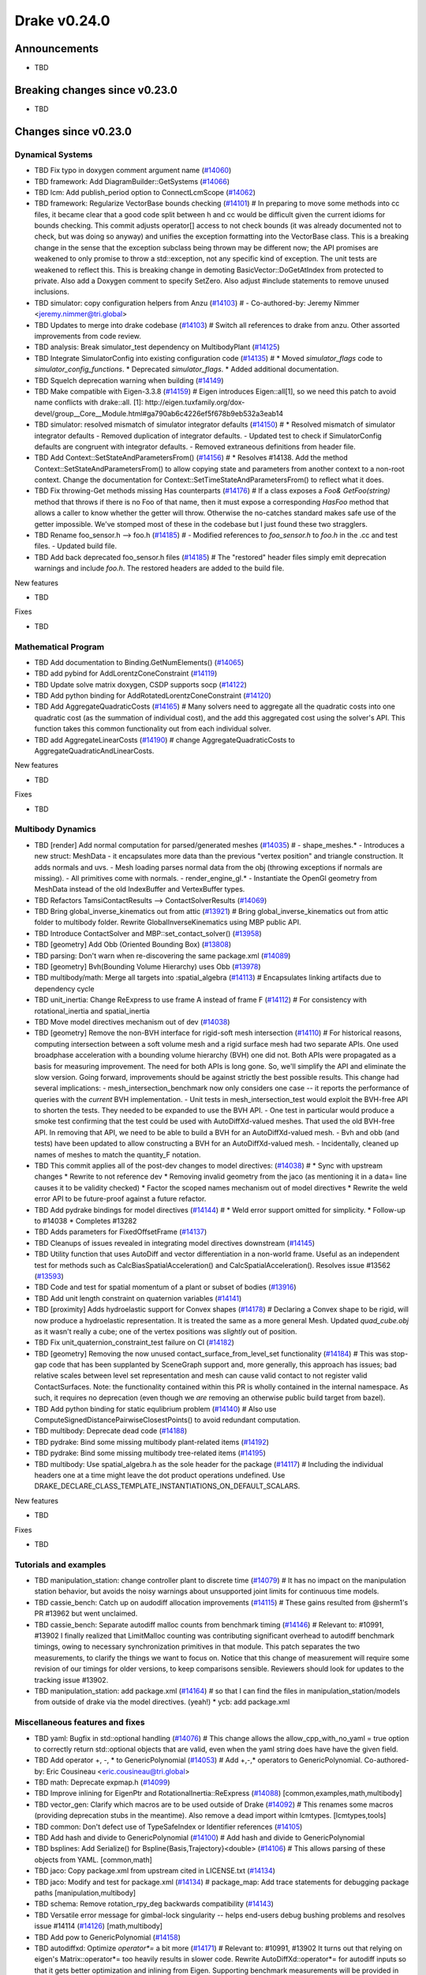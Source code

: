 .. This document is the template used by tools/dev/relnotes.

*************
Drake v0.24.0
*************

Announcements
-------------

* TBD

Breaking changes since v0.23.0
------------------------------

* TBD

Changes since v0.23.0
---------------------

Dynamical Systems
~~~~~~~~~~~~~~~~~

.. <relnotes for systems go here>

* TBD Fix typo in doxygen comment argument name (`#14060`_)
* TBD framework: Add DiagramBuilder::GetSystems (`#14066`_)
* TBD lcm: Add publish_period option to ConnectLcmScope (`#14062`_)
* TBD framework: Regularize VectorBase bounds checking (`#14101`_)  # In preparing to move some methods into cc files, it became clear that a good code split between h and cc would be difficult given the current idioms for bounds checking. This commit adjusts operator[] access to not check bounds (it was already documented not to check, but was doing so anyway) and unifies the exception formatting into the VectorBase class. This is a breaking change in the sense that the exception subclass being thrown may be different now; the API promises are weakened to only promise to throw a std::exception, not any specific kind of exception.  The unit tests are weakened to reflect this. This is breaking change in demoting BasicVector::DoGetAtIndex from protected to private. Also add a Doxygen comment to specify SetZero. Also adjust #include statements to remove unused inclusions.
* TBD simulator: copy configuration helpers from Anzu (`#14103`_)  # - Co-authored-by: Jeremy Nimmer <jeremy.nimmer@tri.global>
* TBD Updates to merge into drake codebase (`#14103`_)  # Switch all references to drake from anzu. Other assorted improvements from code review.
* TBD analysis: Break simulator_test dependency on MultibodyPlant (`#14125`_)
* TBD Integrate SimulatorConfig into existing configuration code (`#14135`_)  # * Moved `simulator_flags` code to `simulator_config_functions`. * Deprecated `simulator_flags`. * Added additional documentation.
* TBD Squelch deprecation warning when building (`#14149`_)
* TBD Make compatible with Eigen-3.3.8 (`#14159`_)  # Eigen introduces Eigen::all[1], so we need this patch to avoid name conflicts with drake::all. [1]: http://eigen.tuxfamily.org/dox-devel/group__Core__Module.html#ga790ab6c4226ef5f678b9eb532a3eab14
* TBD simulator: resolved mismatch of simulator integrator defaults (`#14150`_)  # * Resolved mismatch of simulator integrator defaults - Removed duplication of integrator defaults. - Updated test to check if SimulatorConfig defaults are congruent with integrator defaults. - Removed extraneous definitions from header file.
* TBD Add Context::SetStateAndParametersFrom() (`#14156`_)  # * Resolves #14138. Add the method Context::SetStateAndParametersFrom() to allow copying state and parameters from another context to a non-root context. Change the documentation for Context::SetTimeStateAndParametersFrom() to reflect what it does.
* TBD Fix throwing-Get methods missing Has counterparts (`#14176`_)  # If a class exposes a `Foo& GetFoo(string)` method that throws if there is no Foo of that name, then it must expose a corresponding `HasFoo` method that allows a caller to know whether the getter will throw.  Otherwise the no-catches standard makes safe use of the getter impossible. We've stomped most of these in the codebase but I just found these two stragglers.
* TBD Rename foo_sensor.h --> foo.h (`#14185`_)  # - Modified references to `foo_sensor.h` to `foo.h` in the .cc and test files. - Updated build file.
* TBD Add back deprecated foo_sensor.h files (`#14185`_)  # The "restored" header files simply emit deprecation warnings and include `foo.h`. The restored headers are added to the build file.

New features

* TBD

Fixes

* TBD

Mathematical Program
~~~~~~~~~~~~~~~~~~~~

.. <relnotes for solvers go here>

* TBD Add documentation to Binding.GetNumElements() (`#14065`_)
* TBD add pybind for AddLorentzConeConstraint (`#14119`_)
* TBD Update solve matrix doxygen, CSDP supports socp (`#14122`_)
* TBD Add python binding for AddRotatedLorentzConeConstraint (`#14120`_)
* TBD Add AggregateQuadraticCosts (`#14165`_)  # Many solvers need to aggregate all the quadratic costs into one quadratic cost (as the summation of individual cost), and the add this aggregated cost using the solver's API. This function takes this common functionality out from each individual solver.
* TBD add AggregateLinearCosts (`#14190`_)  # change AggregateQuadraticCosts to AggregateQuadraticAndLinearCosts.

New features

* TBD

Fixes

* TBD

Multibody Dynamics
~~~~~~~~~~~~~~~~~~

.. <relnotes for geometry,multibody go here>

* TBD [render] Add normal computation for parsed/generated meshes (`#14035`_)  # - shape_meshes.* - Introduces a new struct: MeshData - it encapsulates more data than the previous "vertex position" and triangle construction. It adds normals and uvs. - Mesh loading parses normal data from the obj (throwing exceptions if normals are missing). - All primitives come with normals. - render_engine_gl.* - Instantiate the OpenGl geometry from MeshData instead of the old IndexBuffer and VertexBuffer types.
* TBD Refactors TamsiContactResults --> ContactSolverResults (`#14069`_)
* TBD Bring global_inverse_kinematics out from attic (`#13921`_)  # Bring global_inverse_kinematics out from attic folder to multibody folder. Rewrite GlobalInverseKinematics using MBP public API.
* TBD Introduce ContactSolver and MBP::set_contact_solver() (`#13958`_)
* TBD [geometry] Add Obb (Oriented Bounding Box) (`#13808`_)
* TBD parsing: Don't warn when re-discovering the same package.xml (`#14089`_)
* TBD [geometry] Bvh(Bounding Volume Hierarchy) uses Obb (`#13978`_)
* TBD multibody/math: Merge all targets into :spatial_algebra (`#14113`_)  # Encapsulates linking artifacts due to dependency cycle
* TBD unit_inertia: Change ReExpress to use frame A instead of frame F (`#14112`_)  # For consistency with rotational_inertia and spatial_inertia
* TBD Move model directives mechanism out of dev (`#14038`_)
* TBD [geometry] Remove the non-BVH interface for rigid-soft mesh intersection (`#14110`_)  # For historical reasons, computing intersection between a soft volume mesh and a rigid surface mesh had two separate APIs. One used broadphase acceleration with a bounding volume hierarchy (BVH) one did not. Both APIs were propagated as a basis for measuring improvement. The need for both APIs is long gone. So, we'll simplify the API and eliminate the slow version. Going forward, improvements should be against strictly the best possible results. This change had several implications: - mesh_intersection_benchmark now only considers one case -- it reports the performance of queries with the *current* BVH implementation. - Unit tests in mesh_intersection_test would exploit the BVH-free API to shorten the tests. They needed to be expanded to use the BVH API. - One test in particular would produce a smoke test confirming that the test could be used with AutoDiffXd-valued meshes. That used the old BVH-free API. In removing that API, we need to be able to build a BVH for an AutoDiffXd-valued mesh. - Bvh and obb (and tests) have been updated to allow constructing a BVH for an AutoDiffXd-valued mesh. - Incidentally, cleaned up names of meshes to match the quantity_F notation.
* TBD This commit applies all of the post-dev changes to model directives: (`#14038`_)  # * Sync with upstream changes * Rewrite to not reference dev * Removing invalid geometry from the jaco (as mentioning it in a data= line causes it to be validity checked) * Factor the scoped names mechanism out of model directives * Rewrite the weld error API to be future-proof against a future refactor.
* TBD Add pydrake bindings for model directives (`#14144`_)  # * Weld error support omitted for simplicity. * Follow-up to #14038 * Completes #13282
* TBD Adds parameters for FixedOffsetFrame (`#14137`_)
* TBD Cleanups of issues revealed in integrating model directives downstream (`#14145`_)
* TBD Utility function that uses AutoDiff and vector differentiation in a non-world frame.  Useful as an independent test for methods such as CalcBiasSpatialAcceleration() and CalcSpatialAcceleration().  Resolves issue #13562 (`#13593`_)
* TBD Code and test for spatial momentum of a plant or subset of bodies (`#13916`_)
* TBD Add unit length constraint on quaternion variables (`#14141`_)
* TBD [proximity] Adds hydroelastic support for Convex shapes (`#14178`_)  # Declaring a Convex shape to be rigid, will now produce a hydroelastic representation. It is treated the same as a more general Mesh. Updated `quad_cube.obj` as it wasn't really a cube; one of the vertex positions was *slightly* out of position.
* TBD Fix unit_quaternion_constraint_test failure on CI (`#14182`_)
* TBD [geometry] Removing the now unused contact_surface_from_level_set functionality (`#14184`_)  # This was stop-gap code that has been supplanted by SceneGraph support and, more generally, this approach has issues; bad relative scales between level set representation and mesh can cause valid contact to not register valid ContactSurfaces. Note: the functionality contained within this PR is wholly contained in the internal namespace. As such, it requires no deprecation (even though we *are* removing an otherwise public build target from bazel).
* TBD Add python binding for static equlibrium problem (`#14140`_)  # Also use ComputeSignedDistancePairwiseClosestPoints() to avoid redundant computation.
* TBD multibody: Deprecate dead code (`#14188`_)
* TBD pydrake: Bind some missing multibody plant-related items (`#14192`_)
* TBD pydrake: Bind some missing multibody tree-related items (`#14195`_)
* TBD multibody: Use spatial_algebra.h as the sole header for the package (`#14117`_)  # Including the individual headers one at a time might leave the dot product operations undefined. Use DRAKE_DECLARE_CLASS_TEMPLATE_INSTANTIATIONS_ON_DEFAULT_SCALARS.

New features

* TBD

Fixes

* TBD

Tutorials and examples
~~~~~~~~~~~~~~~~~~~~~~

.. <relnotes for examples,tutorials go here>

* TBD manipulation_station: change controller plant to discrete time (`#14079`_)  # It has no impact on the manipulation station behavior, but avoids the noisy warnings about unsupported joint limits for continuous time models.
* TBD cassie_bench: Catch up on audodiff allocation improvements (`#14115`_)  # These gains resulted from @sherm1's PR #13962 but went unclaimed.
* TBD cassie_bench: Separate autodiff malloc counts from benchmark timing (`#14146`_)  # Relevant to: #10991, #13902 I finally realized that LimitMalloc counting was contributing significant overhead to autodiff benchmark timings, owing to necessary synchronization primitives in that module. This patch separates the two measurements, to clarify the things we want to focus on. Notice that this change of measurement will require some revision of our timings for older versions, to keep comparisons sensible. Reviewers should look for updates to the tracking issue #13902.
* TBD manipulation_station: add package.xml (`#14164`_)  # so that I can find the files in manipulation_station/models from outside of drake via the model directives.  (yeah!) * ycb: add package.xml

Miscellaneous features and fixes
~~~~~~~~~~~~~~~~~~~~~~~~~~~~~~~~

.. <relnotes for common,math,lcm,lcmtypes,manipulation,perception go here>

* TBD yaml: Bugfix in std::optional handling (`#14076`_)  # This change allows the allow_cpp_with_no_yaml = true option to correctly return std::optional objects that are valid, even when the yaml string does have have the given field.
* TBD Add operator +, -, * to GenericPolynomial (`#14053`_)  # Add +,-,* operators to GenericPolynomial. Co-authored-by: Eric Cousineau <eric.cousineau@tri.global>
* TBD math: Deprecate expmap.h (`#14099`_)
* TBD Improve inlining for EigenPtr and RotationalInertia::ReExpress (`#14088`_) [common,examples,math,multibody]
* TBD vector_gen: Clarify which macros are to be used outside of Drake (`#14092`_)  # This renames some macros (providing deprecation stubs in the meantime). Also remove a dead import within lcmtypes. [lcmtypes,tools] 
* TBD common: Don't defect use of TypeSafeIndex or Identifier references (`#14105`_)
* TBD Add hash and divide to GenericPolynomial (`#14100`_)  # Add hash and divide to GenericPolynomial
* TBD bsplines: Add Serialize() for Bspline{Basis,Trajectory}<double> (`#14106`_)  # This allows parsing of these objects from YAML. [common,math] 
* TBD jaco: Copy package.xml from upstream cited in LICENSE.txt (`#14134`_)
* TBD jaco: Modify and test for package.xml (`#14134`_)  # package_map: Add trace statements for debugging package paths [manipulation,multibody] 
* TBD schema: Remove rotation_rpy_deg backwards compatibility (`#14143`_)
* TBD Versatile error message for gimbal-lock singularity -- helps end-users debug bushing problems and resolves issue #14114 (`#14126`_) [math,multibody] 
* TBD Add pow to GenericPolynomial (`#14158`_)
* TBD autodiffxd: Optimize `operator*=` a bit more (`#14171`_)  # Relevant to: #10991, #13902 It turns out that relying on eigen's Matrix::operator*= too heavily results in slower code. Rewrite AutoDiffXd::operator*= for autodiff inputs so that it gets better optimization and inlining from Eigen. Supporting benchmark measurements will be provided in #13902.
* TBD Remove underscores in Googletest test names (`#14191`_)  # See https://github.com/google/googletest/blob/master/googletest/docs/faq.md#why-should-test-suite-names-and-test-names-not-contain-underscore.

pydrake bindings
~~~~~~~~~~~~~~~~

.. <relnotes for bindings go here>

* TBD meshcat: replace use of deprecated .matrix() (`#14057`_)
* TBD solvers.py: Add vectorized version of EvalBinding (for python) (`#14064`_)  # * solvers.py: Add vectorized version of EvalBinding and CheckSatisfied
* TBD py mpb: Add bindings for LinearBushingRollPitchYaw (`#14070`_)
* TBD py mbp: Fix missing runtime module import (`#14072`_)
* TBD pydrake: Add all_each_import_test (`#14072`_)
* TBD jupyter: Add joint sliders using publishing callback (`#14059`_)
* TBD jupyter_widgets: add missing display import (`#14095`_)
* TBD py mbp: Bind operators for SpatialVector; bind shifting for velocity and force (`#14098`_)
* TBD py mbp: Allow SpatialVector's to be pickled (`#14104`_)
* TBD py mbp: Make SpatialVector's default constructor initialize to NaN (`#14096`_)
* TBD py mbp: Expose ContactModel enumeration and accessor/mutators (`#14108`_)
* TBD py mbp: Bind RotationalInertia and UnitInertia's ReExpress (`#14111`_)
* TBD jupyter: better description for joints with multiple positions (but just one joint name) (`#14130`_)  # Before this, the planar joint sliders came out as 3 sliders with identical names
* TBD meshcat: add option to set contact cylinder radius (`#14131`_)
* TBD multibody: add binding for GetFloatingBaseBodies (`#14139`_)
* TBD py multibody: add bindings for floating base accessors (`#14166`_)
* TBD Pybind add and test bindings for calc spatial momentum in world about point (`#14078`_)  # * Add and test bindings for CalcSpatialMomentumInWorldAboutPoint
* TBD pydrake: Remove the recently-added ShiftInPlace bindings (`#14194`_)  # We choose not to bind these on SpatialVelocity and SpatialForce because their performance micro-optimization makes no sense in Python. Also remove some dead plant_test code while we're here.
* TBD pydrake: Bind some missing multibody math-related items (`#14193`_)
* TBD pydrake: Add bindings for BsplineTrajectory and BsplineBasis (`#14201`_)  # * Add bindings for BsplineTrajectory and BsplineBasis

New features

* TBD

Fixes

* TBD

Newly bound

* TBD

Build system and dependencies
~~~~~~~~~~~~~~~~~~~~~~~~~~~~~

.. <relnotes for attic,cmake,doc,setup,third_party,tools go here>

* Upgrade to Xcode 12 on Catalina (`#14142`_)

  * Disable range-loop-analysis warnings for Clang 10 and Apple Clang 12 (`#14091`_, `#14094`_)

* Upgrade buildifier to latest release 3.5.0 (`#14152`_)
* Upgrade dreal to latest release 4.20.09.1 (`#14083`_)
* Upgrade fcl to latest commit (`#14063`_)
* Upgrade googlebenchmark to latest release (`#14154`_)
* Upgrade ignition_math to latest release 6.6.0 (`#14148`_)
* Upgrade rules_python to latest release 0.0.3 (`#14161`_)
* Upgrade libsdformat to latest release 9.3.0 (`#14147`_)
* Upgrade spdlog to latest release 1.8.1 (`#14153`_)
* Cleanup pkg-config path for ibex (`#14109`_)
* Downgrade doxygen to 1.8.15 on Mac (`#14169`_)
* Fix snopt external for Bazel 3.6 (`#14179`_)
* Deprecate the numpy external (`#14116`_)

Newly-deprecated APIs
~~~~~~~~~~~~~~~~~~~~~

* The numpy external (`#14116`_)
* Deprecate context.FixInputPort() (`#14093`_)

Removal of deprecated items
~~~~~~~~~~~~~~~~~~~~~~~~~~~

* TBD Remove deprecated code (2020-10) (`#14128`_) [manipulation,math] 

Notes
-----

This release provides `pre-compiled binaries
<https://github.com/RobotLocomotion/drake/releases/tag/v0.24.0>`__ named
``drake-YYYYMMDD-{bionic|focal|mac}.tar.gz``. See :ref:`Nightly Releases
<nightly-releases>` for instructions on how to use them.

Drake binary releases incorporate a pre-compiled version of `SNOPT
<https://ccom.ucsd.edu/~optimizers/solvers/snopt/>`__ as part of the
`Mathematical Program toolbox
<https://drake.mit.edu/doxygen_cxx/group__solvers.html>`__. Thanks to
Philip E. Gill and Elizabeth Wong for their kind support.

.. <begin issue links>
.. _#13593: https://github.com/RobotLocomotion/drake/pull/13593
.. _#13808: https://github.com/RobotLocomotion/drake/pull/13808
.. _#13916: https://github.com/RobotLocomotion/drake/pull/13916
.. _#13921: https://github.com/RobotLocomotion/drake/pull/13921
.. _#13956: https://github.com/RobotLocomotion/drake/pull/13956
.. _#13958: https://github.com/RobotLocomotion/drake/pull/13958
.. _#13978: https://github.com/RobotLocomotion/drake/pull/13978
.. _#14035: https://github.com/RobotLocomotion/drake/pull/14035
.. _#14038: https://github.com/RobotLocomotion/drake/pull/14038
.. _#14053: https://github.com/RobotLocomotion/drake/pull/14053
.. _#14057: https://github.com/RobotLocomotion/drake/pull/14057
.. _#14059: https://github.com/RobotLocomotion/drake/pull/14059
.. _#14060: https://github.com/RobotLocomotion/drake/pull/14060
.. _#14061: https://github.com/RobotLocomotion/drake/pull/14061
.. _#14062: https://github.com/RobotLocomotion/drake/pull/14062
.. _#14063: https://github.com/RobotLocomotion/drake/pull/14063
.. _#14064: https://github.com/RobotLocomotion/drake/pull/14064
.. _#14065: https://github.com/RobotLocomotion/drake/pull/14065
.. _#14066: https://github.com/RobotLocomotion/drake/pull/14066
.. _#14069: https://github.com/RobotLocomotion/drake/pull/14069
.. _#14070: https://github.com/RobotLocomotion/drake/pull/14070
.. _#14072: https://github.com/RobotLocomotion/drake/pull/14072
.. _#14074: https://github.com/RobotLocomotion/drake/pull/14074
.. _#14076: https://github.com/RobotLocomotion/drake/pull/14076
.. _#14078: https://github.com/RobotLocomotion/drake/pull/14078
.. _#14079: https://github.com/RobotLocomotion/drake/pull/14079
.. _#14083: https://github.com/RobotLocomotion/drake/pull/14083
.. _#14088: https://github.com/RobotLocomotion/drake/pull/14088
.. _#14089: https://github.com/RobotLocomotion/drake/pull/14089
.. _#14091: https://github.com/RobotLocomotion/drake/pull/14091
.. _#14092: https://github.com/RobotLocomotion/drake/pull/14092
.. _#14093: https://github.com/RobotLocomotion/drake/pull/14093
.. _#14094: https://github.com/RobotLocomotion/drake/pull/14094
.. _#14095: https://github.com/RobotLocomotion/drake/pull/14095
.. _#14096: https://github.com/RobotLocomotion/drake/pull/14096
.. _#14098: https://github.com/RobotLocomotion/drake/pull/14098
.. _#14099: https://github.com/RobotLocomotion/drake/pull/14099
.. _#14100: https://github.com/RobotLocomotion/drake/pull/14100
.. _#14101: https://github.com/RobotLocomotion/drake/pull/14101
.. _#14103: https://github.com/RobotLocomotion/drake/pull/14103
.. _#14104: https://github.com/RobotLocomotion/drake/pull/14104
.. _#14105: https://github.com/RobotLocomotion/drake/pull/14105
.. _#14106: https://github.com/RobotLocomotion/drake/pull/14106
.. _#14108: https://github.com/RobotLocomotion/drake/pull/14108
.. _#14109: https://github.com/RobotLocomotion/drake/pull/14109
.. _#14110: https://github.com/RobotLocomotion/drake/pull/14110
.. _#14111: https://github.com/RobotLocomotion/drake/pull/14111
.. _#14112: https://github.com/RobotLocomotion/drake/pull/14112
.. _#14113: https://github.com/RobotLocomotion/drake/pull/14113
.. _#14115: https://github.com/RobotLocomotion/drake/pull/14115
.. _#14116: https://github.com/RobotLocomotion/drake/pull/14116
.. _#14117: https://github.com/RobotLocomotion/drake/pull/14117
.. _#14119: https://github.com/RobotLocomotion/drake/pull/14119
.. _#14120: https://github.com/RobotLocomotion/drake/pull/14120
.. _#14122: https://github.com/RobotLocomotion/drake/pull/14122
.. _#14125: https://github.com/RobotLocomotion/drake/pull/14125
.. _#14126: https://github.com/RobotLocomotion/drake/pull/14126
.. _#14128: https://github.com/RobotLocomotion/drake/pull/14128
.. _#14130: https://github.com/RobotLocomotion/drake/pull/14130
.. _#14131: https://github.com/RobotLocomotion/drake/pull/14131
.. _#14134: https://github.com/RobotLocomotion/drake/pull/14134
.. _#14135: https://github.com/RobotLocomotion/drake/pull/14135
.. _#14137: https://github.com/RobotLocomotion/drake/pull/14137
.. _#14139: https://github.com/RobotLocomotion/drake/pull/14139
.. _#14140: https://github.com/RobotLocomotion/drake/pull/14140
.. _#14141: https://github.com/RobotLocomotion/drake/pull/14141
.. _#14142: https://github.com/RobotLocomotion/drake/pull/14142
.. _#14143: https://github.com/RobotLocomotion/drake/pull/14143
.. _#14144: https://github.com/RobotLocomotion/drake/pull/14144
.. _#14145: https://github.com/RobotLocomotion/drake/pull/14145
.. _#14146: https://github.com/RobotLocomotion/drake/pull/14146
.. _#14147: https://github.com/RobotLocomotion/drake/pull/14147
.. _#14148: https://github.com/RobotLocomotion/drake/pull/14148
.. _#14149: https://github.com/RobotLocomotion/drake/pull/14149
.. _#14150: https://github.com/RobotLocomotion/drake/pull/14150
.. _#14152: https://github.com/RobotLocomotion/drake/pull/14152
.. _#14153: https://github.com/RobotLocomotion/drake/pull/14153
.. _#14154: https://github.com/RobotLocomotion/drake/pull/14154
.. _#14155: https://github.com/RobotLocomotion/drake/pull/14155
.. _#14156: https://github.com/RobotLocomotion/drake/pull/14156
.. _#14158: https://github.com/RobotLocomotion/drake/pull/14158
.. _#14159: https://github.com/RobotLocomotion/drake/pull/14159
.. _#14161: https://github.com/RobotLocomotion/drake/pull/14161
.. _#14162: https://github.com/RobotLocomotion/drake/pull/14162
.. _#14163: https://github.com/RobotLocomotion/drake/pull/14163
.. _#14164: https://github.com/RobotLocomotion/drake/pull/14164
.. _#14165: https://github.com/RobotLocomotion/drake/pull/14165
.. _#14166: https://github.com/RobotLocomotion/drake/pull/14166
.. _#14169: https://github.com/RobotLocomotion/drake/pull/14169
.. _#14170: https://github.com/RobotLocomotion/drake/pull/14170
.. _#14171: https://github.com/RobotLocomotion/drake/pull/14171
.. _#14173: https://github.com/RobotLocomotion/drake/pull/14173
.. _#14176: https://github.com/RobotLocomotion/drake/pull/14176
.. _#14178: https://github.com/RobotLocomotion/drake/pull/14178
.. _#14179: https://github.com/RobotLocomotion/drake/pull/14179
.. _#14181: https://github.com/RobotLocomotion/drake/pull/14181
.. _#14182: https://github.com/RobotLocomotion/drake/pull/14182
.. _#14184: https://github.com/RobotLocomotion/drake/pull/14184
.. _#14185: https://github.com/RobotLocomotion/drake/pull/14185
.. _#14186: https://github.com/RobotLocomotion/drake/pull/14186
.. _#14187: https://github.com/RobotLocomotion/drake/pull/14187
.. _#14188: https://github.com/RobotLocomotion/drake/pull/14188
.. _#14190: https://github.com/RobotLocomotion/drake/pull/14190
.. _#14191: https://github.com/RobotLocomotion/drake/pull/14191
.. _#14192: https://github.com/RobotLocomotion/drake/pull/14192
.. _#14193: https://github.com/RobotLocomotion/drake/pull/14193
.. _#14194: https://github.com/RobotLocomotion/drake/pull/14194
.. _#14195: https://github.com/RobotLocomotion/drake/pull/14195
.. _#14201: https://github.com/RobotLocomotion/drake/pull/14201
.. <end issue links>

..
  Current oldest_commit 6bd5f8c25cdcbb4049e57ec0f49f6e2c136d864a (exclusive).
  Current newest_commit 26c99207badb9c7357888bc3ab5e2f5a0511f964 (inclusive).
